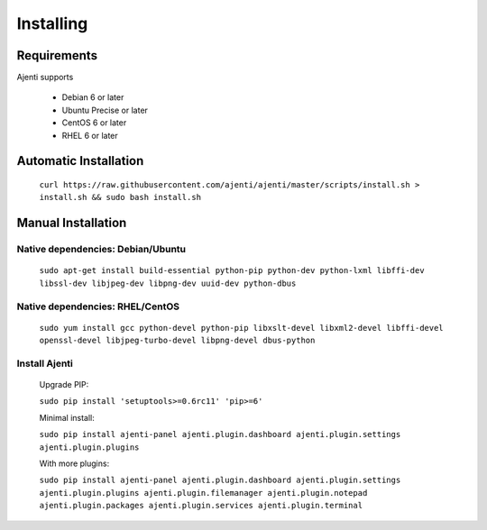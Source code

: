 .. _installing:

Installing
**********

Requirements
============

Ajenti supports

    * Debian 6 or later
    * Ubuntu Precise or later
    * CentOS 6 or later
    * RHEL 6 or later


Automatic Installation
======================

    ``curl https://raw.githubusercontent.com/ajenti/ajenti/master/scripts/install.sh > install.sh && sudo bash install.sh``


Manual Installation
===================

Native dependencies: Debian/Ubuntu
----------------------------------

    ``sudo apt-get install build-essential python-pip python-dev python-lxml libffi-dev libssl-dev libjpeg-dev libpng-dev uuid-dev python-dbus``

Native dependencies: RHEL/CentOS
--------------------------------

    ``sudo yum install gcc python-devel python-pip libxslt-devel libxml2-devel libffi-devel openssl-devel libjpeg-turbo-devel libpng-devel dbus-python``

Install Ajenti
--------------

    Upgrade PIP:

    ``sudo pip install 'setuptools>=0.6rc11' 'pip>=6'``

    Minimal install:

    ``sudo pip install ajenti-panel ajenti.plugin.dashboard ajenti.plugin.settings ajenti.plugin.plugins``

    With more plugins:

    ``sudo pip install ajenti-panel ajenti.plugin.dashboard ajenti.plugin.settings ajenti.plugin.plugins ajenti.plugin.filemanager ajenti.plugin.notepad ajenti.plugin.packages ajenti.plugin.services ajenti.plugin.terminal``


